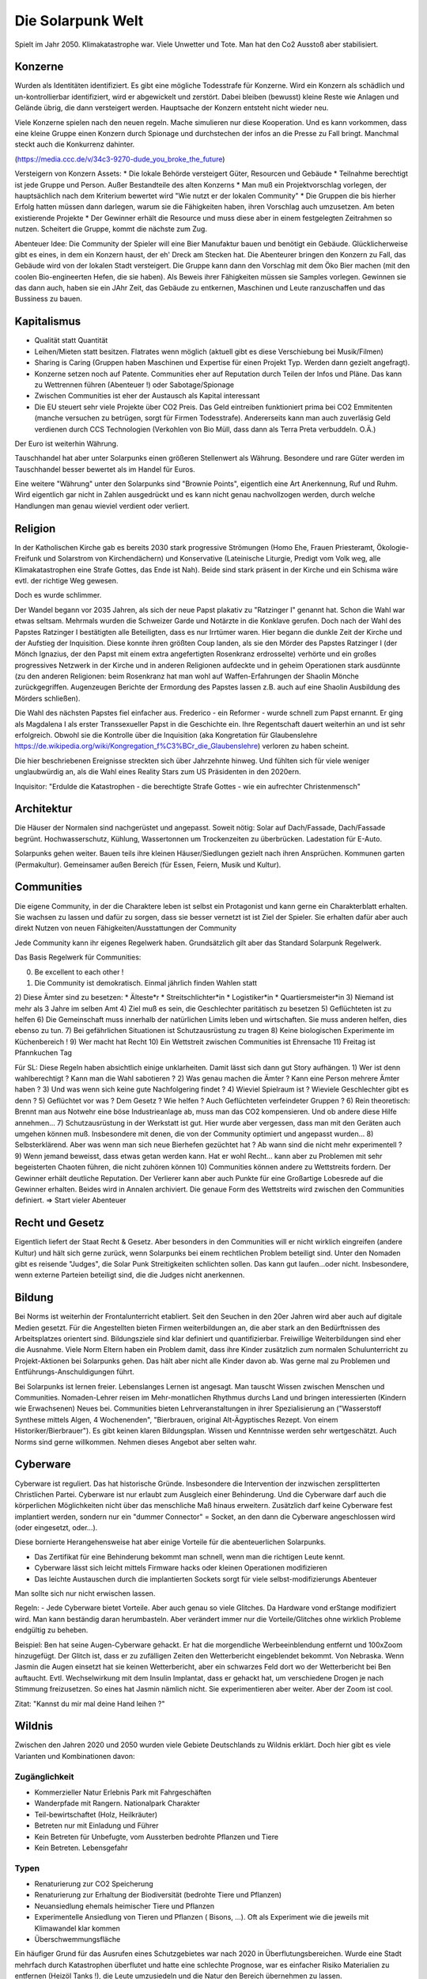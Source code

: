 Die Solarpunk Welt
==================

Spielt im Jahr 2050. Klimakatastrophe war. Viele Unwetter und Tote. Man hat den Co2 Ausstoß aber stabilisiert.


Konzerne
--------

Wurden als Identitäten identifiziert. Es gibt eine mögliche Todesstrafe für Konzerne. Wird ein Konzern als schädlich und un-kontrollierbar identifiziert, wird er abgewickelt und zerstört.
Dabei bleiben (bewusst) kleine Reste wie Anlagen und Gelände übrig, die dann versteigert werden. Hauptsache der Konzern entsteht nicht wieder neu.

Viele Konzerne spielen nach den neuen regeln. Mache simulieren nur diese Kooperation. Und es kann vorkommen, dass eine kleine Gruppe einen Konzern durch Spionage und durchstechen der infos an die Presse zu Fall bringt. Manchmal steckt auch die Konkurrenz dahinter.

(https://media.ccc.de/v/34c3-9270-dude_you_broke_the_future)

Versteigern von Konzern Assets:
* Die lokale Behörde versteigert Güter, Resourcen und Gebäude
* Teilnahme berechtigt ist jede Gruppe und Person. Außer Bestandteile des alten Konzerns
* Man muß ein Projektvorschlag vorlegen, der hauptsächlich nach dem Kriterium bewertet wird "Wie nutzt er der lokalen Community"
* Die Gruppen die bis hierher Erfolg hatten müssen dann darlegen, warum sie die Fähigkeiten haben, ihren Vorschlag auch umzusetzen. Am beten existierende Projekte
* Der Gewinner erhält die Resource und muss diese aber in einem festgelegten Zeitrahmen so nutzen. Scheitert die Gruppe, kommt die nächste zum Zug.

Abenteuer Idee: Die Community der Spieler will eine Bier Manufaktur bauen und benötigt ein Gebäude. Glücklicherweise gibt es eines, in dem ein Konzern haust, der eh' Dreck am Stecken hat. Die Abenteurer bringen den Konzern zu Fall, das Gebäude wird von der lokalen Stadt versteigert. Die Gruppe kann dann den Vorschlag mit dem Öko Bier machen (mit den coolen Bio-engineerten Hefen, die sie haben). Als Beweis ihrer Fähigkeiten müssen sie Samples vorlegen. Gewinnen sie das dann auch, haben sie ein JAhr Zeit, das Gebäude zu entkernen, Maschinen und Leute ranzuschaffen und das Bussiness zu bauen.

Kapitalismus
------------

* Qualität statt Quantität
* Leihen/Mieten statt besitzen. Flatrates wenn möglich (aktuell gibt es diese Verschiebung bei Musik/Filmen)
* Sharing is Caring (Gruppen haben Maschinen und Expertise für einen Projekt Typ. Werden dann gezielt angefragt).
* Konzerne setzen noch auf Patente. Communities eher auf Reputation durch Teilen der Infos und Pläne. Das kann zu Wettrennen führen (Abenteuer !) oder Sabotage/Spionage
* Zwischen Communities ist eher der Austausch als Kapital interessant
* Die EU steuert sehr viele Projekte über CO2 Preis. Das Geld eintreiben funktioniert prima bei CO2 Emmitenten (manche versuchen zu betrügen, sorgt für Firmen Todesstrafe). Andererseits kann man auch zuverläsig Geld verdienen durch CCS Technologien (Verkohlen von Bio Müll, dass dann als Terra Preta verbuddeln. O.Ä.)

Der Euro ist weiterhin Währung.

Tauschhandel hat aber unter Solarpunks einen größeren Stellenwert als Währung. Besondere und rare Güter werden im Tauschhandel besser bewertet als im Handel für Euros.

Eine weitere "Währung" unter den Solarpunks sind "Brownie Points", eigentlich eine Art Anerkennung, Ruf und Ruhm. Wird eigentlich gar nicht in Zahlen ausgedrückt und es kann nicht genau nachvollzogen werden, durch welche Handlungen man genau wieviel verdient oder verliert.

Religion
--------

In der Katholischen Kirche gab es bereits 2030 stark progressive Strömungen (Homo Ehe, Frauen Priesteramt, Ökologie-Freifunk und Solarstrom von Kirchendächern) und Konservative (Lateinische Liturgie, Predigt vom Volk weg, alle Klimakatastrophen eine Strafe Gottes, das Ende ist Nah). Beide sind stark präsent in der Kirche und ein Schisma wäre evtl. der richtige Weg gewesen.

Doch es wurde schlimmer.

Der Wandel begann vor 2035 Jahren, als sich der neue Papst plakativ zu "Ratzinger I" genannt hat. Schon die Wahl war etwas seltsam. Mehrmals wurden die Schweizer Garde und Notärzte in die Konklave gerufen. Doch nach der Wahl des Papstes Ratzinger I bestätigten alle Beteiligten, dass es nur Irrtümer waren. Hier begann die dunkle Zeit der Kirche und der Aufstieg der Inquisition. Diese konnte ihren größten Coup landen, als sie den Mörder des Papstes Ratzinger I (der Mönch Ignazius, der den Papst mit einem extra angefertigten Rosenkranz erdrosselte) verhörte und ein großes progressives Netzwerk in der Kirche und in anderen Religionen aufdeckte und in geheim Operationen stark ausdünnte (zu den anderen Religionen: beim Rosenkranz hat man wohl auf Waffen-Erfahrungen der Shaolin Mönche zurückgegriffen. Augenzeugen Berichte der Ermordung des Papstes lassen z.B. auch auf eine Shaolin Ausbildung des Mörders schließen).

Die Wahl des nächsten Papstes fiel einfacher aus. Frederico - ein Reformer - wurde schnell zum Papst ernannt. Er ging als Magdalena I als erster Transsexueller Papst in die Geschichte ein. Ihre Regentschaft dauert weiterhin an und ist sehr erfolgreich. Obwohl sie die Kontrolle über die Inquisition (aka Kongretation für Glaubenslehre https://de.wikipedia.org/wiki/Kongregation_f%C3%BCr_die_Glaubenslehre) verloren zu haben scheint.

Die hier beschriebenen Ereignisse streckten sich über Jahrzehnte hinweg. Und fühlten sich für viele weniger unglaubwürdig an, als die Wahl eines Reality Stars zum US Präsidenten in den 2020ern.

Inquisitor: "Erdulde die Katastrophen - die berechtigte Strafe Gottes - wie ein aufrechter Christenmensch"

Architektur
-----------

Die Häuser der Normalen sind nachgerüstet und angepasst. Soweit nötig: Solar auf Dach/Fassade, Dach/Fassade begrünt. Hochwasserschutz, Kühlung, Wassertonnen um Trockenzeiten zu überbrücken. Ladestation für E-Auto.

Solarpunks gehen weiter. Bauen teils ihre kleinen Häuser/Siedlungen gezielt nach ihren Ansprüchen. Kommunen garten (Permakultur). Gemeinsamer außen Bereich (für Essen, Feiern, Musik und Kultur).

Communities
-----------

Die eigene Community, in der die Charaktere leben ist selbst ein Protagonist und kann gerne ein Charakterblatt erhalten. Sie wachsen zu lassen und dafür zu sorgen, dass sie besser vernetzt ist ist Ziel der Spieler. Sie erhalten dafür aber auch direkt Nutzen von neuen Fähigkeiten/Ausstattungen der Community

Jede Community kann ihr eigenes Regelwerk haben. Grundsätzlich gilt aber das Standard Solarpunk Regelwerk.

Das Basis Regelwerk für Communities:

0) Be excellent to each other !
1) Die Community ist demokratisch. Einmal jährlich finden Wahlen statt
2) Diese Ämter sind zu besetzen:
* Älteste*r
* Streitschlichter*in
* Logistiker*in
* Quartiersmeister*in
3) Niemand ist mehr als 3 Jahre im selben Amt
4) Ziel muß es sein, die Geschlechter paritätisch zu besetzen
5) Geflüchteten ist zu helfen
6) Die Gemeinschaft muss innerhalb der natürlichen Limits leben und wirtschaften. Sie muss anderen helfen, dies ebenso zu tun.
7) Bei gefährlichen Situationen ist Schutzausrüstung zu tragen
8) Keine biologischen Experimente im Küchenbereich !
9) Wer macht hat Recht
10) Ein Wettstreit zwischen Communities ist Ehrensache
11) Freitag ist Pfannkuchen Tag

Für SL:
Diese Regeln haben absichtlich einige unklarheiten. Damit lässt sich dann gut Story aufhängen.
1) Wer ist denn wahlberechtigt ? Kann man die Wahl sabotieren ?
2) Was genau machen die Ämter ? Kann eine Person mehrere Ämter haben ?
3) Und was wenn sich keine gute Nachfolgering findet ?
4) Wieviel Spielraum ist ? Wieviele Geschlechter gibt es denn ?
5) Geflüchtet vor was ? Dem Gesetz ? Wie helfen ? Auch Geflüchteten verfeindeter Gruppen ?
6) Rein theoretisch: Brennt man aus Notwehr eine böse Industrieanlage ab, muss man das CO2 kompensieren. Und ob andere diese Hilfe annehmen...
7) Schutzausrüstung in der Werkstatt ist gut. Hier wurde aber vergessen, dass man mit den Geräten auch umgehen können muß. Insbesondere mit denen, die von der Community optimiert und angepasst wurden...
8) Selbsterklärend. Aber was wenn man sich neue Bierhefen gezüchtet hat ? Ab wann sind die nicht mehr experimentell ?
9) Wenn jemand beweisst, dass etwas getan werden kann. Hat er wohl Recht... kann aber zu Problemen mit sehr begeisterten Chaoten führen, die nicht zuhören können
10) Communities können andere zu Wettstreits fordern. Der Gewinner erhält deutliche Reputation. Der Verlierer kann aber auch Punkte für eine Großartige Lobesrede auf die Gewinner erhalten. Beides wird in Annalen archiviert. Die genaue Form des Wettstreits wird zwischen den Communities definiert. => Start vieler Abenteuer

Recht und Gesetz
----------------

Eigentlich liefert der Staat Recht & Gesetz. Aber besonders in den Communities will er nicht wirklich eingreifen (andere Kultur) und hält sich gerne zurück, wenn Solarpunks bei einem rechtlichen Problem beteiligt sind. Unter den Nomaden gibt es reisende "Judges", die Solar Punk Streitigkeiten schlichten sollen. Das kann gut laufen...oder nicht. Insbesondere, wenn externe Parteien beteiligt sind, die die Judges nicht anerkennen.

Bildung
-------

Bei Norms ist weiterhin der Frontalunterricht etabliert. Seit den Seuchen in den 20er Jahren wird aber auch auf digitale Medien gesetzt. Für die Angestellten bieten Firmen weiterbildungen an, die aber stark an den Bedürftnissen des Arbeitsplatzes orientert sind. Bildungsziele sind klar definiert und quantifizierbar. Freiwillige Weiterbildungen sind eher die Ausnahme. Viele Norm Eltern haben ein Problem damit, dass ihre Kinder zusätzlich zum normalen Schulunterricht zu Projekt-Aktionen bei Solarpunks gehen. Das hält aber nicht alle Kinder davon ab. Was gerne mal zu Problemen und Entführungs-Anschuldigungen führt.

Bei Solarpunks ist lernen freier. Lebenslanges Lernen ist angesagt. Man tauscht Wissen zwischen Menschen und Communities. Nomaden-Lehrer reisen im Mehr-monatlichen Rhythmus durchs Land und bringen interessierten (Kindern wie Erwachsenen) Neues bei. Communities bieten Lehrveranstaltungen in ihrer Spezialisierung an ("Wasserstoff Synthese mittels Algen, 4 Wochenenden", "Bierbrauen, original Alt-Ägyptisches Rezept. Von einem Historiker/Bierbrauer").
Es gibt keinen klaren Bildungsplan. Wissen und Kenntnisse werden sehr wertgeschätzt. Auch Norms sind gerne willkommen. Nehmen dieses Angebot aber selten wahr.

Cyberware
---------

Cyberware ist reguliert. Das hat historische Gründe. Insbesondere die Intervention der inzwischen zersplitterten Christlichen Partei. Cyberware ist nur erlaubt zum Ausgleich einer Behinderung. Und die Cyberware darf auch die körperlichen Möglichkeiten nicht über das menschliche Maß hinaus erweitern. Zusätzlich darf keine Cyberware fest implantiert werden, sondern nur ein "dummer Connector" = Socket, an den dann die Cyberware angeschlossen wird (oder eingesetzt, oder...).

Diese bornierte Herangehensweise hat aber einige Vorteile für die abenteuerlichen Solarpunks.

- Das Zertifikat für eine Behinderung bekommt man schnell, wenn man die richtigen Leute kennt.
- Cyberware lässt sich leicht mittels Firmware hacks oder kleinen Operationen modifizieren
- Das leichte Austauschen durch die implantierten Sockets sorgt für viele selbst-modifizierungs Abenteuer

Man sollte sich nur nicht erwischen lassen.

Regeln:
- Jede Cyberware bietet Vorteile. Aber auch genau so viele Glitches. Da Hardware vond erStange modifiziert wird. Man kann beständig daran herumbasteln. Aber verändert immer nur die Vorteile/Glitches ohne wirklich Probleme endgültig zu beheben.

Beispiel: Ben hat seine Augen-Cyberware gehackt. Er hat die morgendliche Werbeeinblendung entfernt und 100xZoom hinzugefügt. Der Glitch ist, dass er zu zufälligen Zeiten den Wetterbericht eingeblendet bekommt. Von Nebraska. Wenn Jasmin die Augen einsetzt hat sie keinen Wetterbericht, aber ein schwarzes Feld dort wo der Wetterbericht bei Ben auftaucht. Evtl. Wechselwirkung mit dem Insulin Implantat, dass er gehackt hat, um verschiedene Drogen je nach Stimmung freizusetzen. So eines hat Jasmin nämlich nicht. Sie experimentieren aber weiter. Aber der Zoom ist cool.

Zitat: "Kannst du mir mal deine Hand leihen ?"

Wildnis
-------

Zwischen den Jahren 2020 und 2050 wurden viele Gebiete Deutschlands zu Wildnis erklärt. Doch hier gibt es viele Varianten und Kombinationen davon:

Zugänglichkeit
~~~~~~~~~~~~~~

* Kommerzieller Natur Erlebnis Park mit Fahrgeschäften
* Wanderpfade mit Rangern. Nationalpark Charakter
* Teil-bewirtschaftet (Holz, Heilkräuter)
* Betreten nur mit Einladung und Führer
* Kein Betreten für Unbefugte, vom Aussterben bedrohte Pflanzen und Tiere
* Kein Betreten. Lebensgefahr

Typen
~~~~~

* Renaturierung zur CO2 Speicherung
* Renaturierung zur Erhaltung der Biodiversität (bedrohte Tiere und Pflanzen)
* Neuansiedlung ehemals heimischer Tiere und Pflanzen
* Experimentelle Ansiedlung von Tieren und Pflanzen ( Bisons, ...). Oft als Experiment wie die jeweils mit Klimawandel klar kommen
* Überschwemmungsfläche

Ein häufiger Grund für das Ausrufen eines Schutzgebietes war nach 2020 in Überflutungsbereichen. Wurde eine Stadt mehrfach durch Katastrophen überflutet und hatte eine schlechte Prognose, war es einfacher Risiko Materialien zu entfernen (Heizöl Tanks !), die Leute umzusiedeln und die Natur den Bereich übernehmen zu lassen.



Technologie
-----------

DNA drucker, 3D drucker, Laser cutter, Roboter, Drohnen, Feldroboter, Solar und Akku, E-Bikes, Spezial E Fahrzeuge, WLAN, Satelliten Internet,


Technologie Almanach 2020
-------------------------

Damals im Jahr 2020 - vor 30 Jahren - wurde die technologische Grundlage für unsere Welt gelegt. Alles ware sehr roh und unfertig. Aber man kann bereits sehen, eie die Entwicklung zu uns führt.

Beleuchtung: Damals gab es keine OLED Folien. OLED Folien kann jedes Kind mit der Schere zuschneiden, biegen, aufkleben und verkabeln. Damit kann man die buntesten Licht Kunstwerke schaffen, die man sich vorstellen kann. Strom Verbrauch ist natürlich minimal.

Für Konsumenten sind weniger kreative OLED Leuchten verfügbar. Von der Stange. Da gibt es zwar auch die Möglichkeit in Farbwechselnde Bildschirmfolien zu iknvestieren. Aber die meisten Konsumenten hätten nicht die Fertigkeit, einen ansprechenden Lichtwechsel zu programmieren.

Es gab nur LED Leuchten (aber auch mit deutlich geringerem Stromverbrauch als die bis dahin existierende Technologie, Metall zum Glühen zu bringen um Licht zu haben). OLED wurden zuerst in Displays von Handys verbaut und wurden erst später als Leuchten Material verfügbar.

Stromgeneratoren: Windkraftwerke und flexible Solarpanels sind günstig verfügbar. Heute setzen wir sie auf Häusern, Vordächern, Parkplätzen, Gehwegen und and Fahrzeugen ein. Im Jahr 2020 gab es die ersten experimentellen Solar Folien mit einem Wirkungsgrad > 20 %. Ausreichend aber natürlich weit von unserem "Solar Everywhere" entfernt.

Im Jahr 2020 waren die Solarpanels noch starr und schwer. Kleinerer Wirkungsgrad. Aber wenigstens gab es schon Module für (parielle9 Selbstversorgung, Inselversorgung, als Zusatzversorgung auf Campingmodulen und für kleinere Elektronik. Obwohl das alles sehr rückständig scheint, war es schon ind en 2020ern eine der billigsten Stromquellen (Die verbrannten noch Fossile Energieträger !)

Stromspeicher: In den 2020ern wurden Lithium Ionen Akkus genutzt. Zwar wurde das Lithium immer weiter reduziert und später auf billigere Grundstoffe umgestellt. Aber damals reichte es für elektronische Geräte und die ersten Fahrzeuge. Auch tragbare Akku Packs für Camping waren verfügbar. Der Preis war damals (im Vergleich zu heute) hoch. Die Energiedichte gering. Dadurch waren sie klobig und schwer.

Robotik: Programmierbare Roboterarme waren in den 2020ern nicht für jedermann verfübar. Es gab aber erste einfach zu programmierende für die Industrie. Im privaten Umfeld war Automatisierung also stark auf Geräte beschränkt, die exakt eine Aufgabe übernahmen (Geschirrspüler, Waschmaschine, ...). Diese gibt es zwar heute noch. Aber Aufgaben, die etwas Flexibilität benötigten waren damals im privaten Umfeld gar nicht automatisierbar. Schwer vorzustellen.

Fahrzeuge: Damals gab es die ersten Elektrofahrzeuge (überraschenderweise teurer als Fossilienverbrenner !). Drohnen waren nicht fähig, Menschen zu tragen. Elektro Fahrräder gab es - aber nicht vergleichbar zu unseren sportlichen Leichtgewichten.

Pflanzenbau: Permakultur war bekannt. Wurde aber kaum eingesetzt. Der Vorteil der Permakultur (also durch den Anbau mehrere Pflanzen in der biologisch perfekten Kombination, damit sie sich aus Nährstoffsicht und gegen Schädlinge unterstützen) wurde damals nicht wahrgenomen. Dafür gab es große Monokulturen auf dem Land. Über Schäden durch diese gibt es ausreichend Studien. Insbesondere durch den nötigen Dünger ujnd PEstizid Einsatz.
Bewirtschaftung fand auch durch große Landmaschinen statt und es wurden keine Drohnen und kleine Roboter eingesetzt um geziel Unkraut zu finden und mit Elektroschocks zu verbrennen.

In den Städten gab es keine Landwirtschaft. Weder gemeinsam angebautes Urban Gardening, noch Kräutergärten am Wegesrand. In Städten gabe es nur Zierbäume ohne Früchte. Umnutzung von alten Industrieanlagen waren nicht bekannt. Heute gibt es da natürlich kombinierte Aquakulturen/Hydroponik die direkt in den Städten Salat und Fisch erzeugt. Wenigstens kamen aber bereits in den 2020ern die ersten auf die Idee, Abwärme von Serverfarmen zur Heizung der ersten Prototypen von Aquafarmen zu nutzen.

Lasercutter/3D Drucker/CNC Maschinen: Haben es im Jahr 2020 bereits aus den Fabriken zu Hobbisten geschafft. Oft war der Bauraum sehr begrenzt (kleiner als 1 Kubikmeter !) undn ur wenige konnten damit umgehen. Auch die druck Zeit und die Präzission ließ zu wünschen übrig. Heutige Maschinen (die man sich anhand von Anleitungen aus dem Internet aus eiknfachsten teilen bauen kann) sind viel präziser und schneller.

CCS: Damals dachte man, die Verpressung von CO2 in unterirdische Kavernen würden einen großen Beitrag zur CO2 Reduzierung liefern. Aber einen größeren Anteil hatten die vielen dezentralen Biochar Zentren. Die Technologie, aus organischen Abfällen Kohle herzustellen, die dann als Dünger auf Felder aufgrbacht wird - und damit der Atmosphäre entzieht. Die technologie ist uralt und relativ simpel. Viele Communities nutzen das heute um einen regelmäßigen Finanzmittel Fluß von der EU zu garantieren.

Fleisch: Farmen produzieren tierisches Fleisch. Dafür werden Tiere gezüchtet und in kleinen Gruppen perfekt artgerecht gehalten. Das Fleisch selbst wird aber in angeschlossenen Fabriken in Laboren gezüchtet. Hierfür werden den Tieren einige Zellen abgenommen und diese in Brutschalen zu Fleisch stücken vermehrt. Das ist extrem Wasser und Energieeffizient. CO2 wird praktisch keines emmitiert. Die perfekte Einstellung der Brutschalen ist oft Betreibsgeheimnis. Diese bestimmt Zähigkeit, Geschmack, saftigkeit und Fett-durchwuchs des Fleischs. Die Tierhaltung als Roh-quelle für die Zellen ist ebenfalls vom Können der Bauern abhängig. Ebenso die schlaue Zucht der Tiere - diese müssen endlich nicht mehr auf "Fleischertrag pro Tier" optimiert werden sondern auf Geschmack und andere tierfreundliche Parameter (Verhalten, ...). Tierhaltung und Fleischproduktion müssen nicht am selben Ort stattfinden. Der handel mit Röhrchen voller gekühlter Hoch-qualitäts Zellen ist sehr lukrativ. 2020 war das alles noch am Anfang (https://www.golem.de/news/labor-edelfleisch-forscher-praesentieren-wagyu-steak-aus-dem-3d-drucker-2108-159187.html ) . Ein weiterer Job der entstanden ist ist Fleisch Designer. Am Computer werden Fleisch stücke (Muskelfasern, Bindegewebe, Fett) je nach Verwenduingszweck zusammengestellt und kann danach ausgeliefert werden. Für Zwecke wie Grillen gibt es dadurch äußerst schmackhafte Varianten, die nicht durch die Natur beschränkt werden.

Milch: Milch wird ähnlich wie Fleisch in technischen Prozessen produziert. Von speziell gezüchteten Tieren wird genetisches Material entnommen und in einem kleinen Gen-Labor (gibt es für wenig Geld) in Hefe Zellen integriert. Die Zuch der Hefe Zellen ist jedem Kind bekannt. Und mit etwas Zucker, Engergie und Wärme kann man in Stahl tanks diese vermehren und schon nach einigen Stunden die ersten Milch abschöpfen, filtern und trinken. Sauberer und reiner als direkt von Tieren. Standardmäßig setzen Landwirt auf nicht exotische Milch. Von Kühen, Schafen, Ziegen. Natürlich gibt es auch genügend Bauern, die die Herausforderung gerne annehmen, andere Milch zu produzieren. Und wieder einmal hat die Hefezelle als eine der ersten Nahrungsmittel Verarbeitungs-Technologien ihren Dienst erwiesen (man denke hier an Bier und Brot).

Erste Hilfe: Wenn es lokal vom Staat nicht organisiert ist, sind Rettungstrupps von Freiwilligen geführt. Die EU zahlt dann pro Rettungseinsatz. Das Wissen und die Rettungs Ausbildung sind einfach verfügbar. Technik und Fahrzeuge sind schon seit den 2020ern als freier Entwurf aus dem Netz zu laden. Cadus hat hier damals den Startpunkt gesetzt: https://www.cadus.org/de/

Presse: Blogs und Video haben oft klassische Presse ersetzt. Auch Wikis für Faktensammlungen sind verbreitet. Interessanter ist hier natürlich die Wissens Gewinnung. Es gibt viele Freiwillige die Open Data APIs frei-hacken und damit jedem statistische Auswertungen erlaube. Bereits 2020 gab es die ersten Schritte (https://bund.dev/ und https://fragdenstaat.de/). Niemand hätte gedacht, dass die Nutzung und die Datenbasis sich so stark verbreitern würde, wie es dann passiert ist. Trotzdem wehren sich vor allem noch Konzerne. Doch man findet auch dort Wege...

Bildung: Im Jahr 2020 war Frontalunterricht, wie ihn bei uns die Norms genießen weit verbreitet. Projekt orientierter Unterricht war im Entstehen aber nicht weit etabliert. Im Zuge der Seuchen der 20er wurde vermehrt zum Frontalunterricht und der Online Variante Video-Konferenz 1:n gewechselt. Damals gab es aber bereits in weniger etablierten Bereichen von Bürgern organisierte Bildung. Dies war hauptsächlich im technischen Bereich. https://media.ccc.de und  https://www.ccc.de/schule

Datenverbindung: Im Jahr 2020 war es im allgemeinen nicht üblich, Glasfaser Kabel zu verlegen. Über die Kupferkabel waren weit weniger als die 1 GBit/s schaffbar, die heute Mindeststandard sind. Funknetzwerke hatten eine sehr schlechte Abdeckung und waren (wie heute) von Großkonzernen zur Verfügung gestellt. Aber damals gabe es bereits Anfänge der Solarpunk Projekte, die uns heute unabhängig von den Konzernen Netzwerkzugang sichern. Freifunk war die Keimzelle: https://freifunk.net/ . Sie bauten damals nur Funk WLANs auf. Damals dachte niemand, dass sie wild Glasfaser legen würden oder Satelliten betreiben. In 30 Jahren ist viel passiert.

Insekten: Insekten sind eine großartige Proteinquelle mit der schon im Jahr 2020 vorsichtig experimentert wurde. Was damals noch als abenteuerliches Spezialessen im Supermarkt verkauft wurde ist heute in drei Formen zu erhalten:
* Als Tierfutter für Schweine und Fische.
* Als "getarnte" Proteinquelle in hochverarbeiteten Lebensmitteln für Norms ("Protein Pudding mit tierischen Proteinen", "Kraft Riegel"). Eigentlich weiss es jeder, steht auch im Kleingedruckten, aber man redet unter Norms weniger darüber. Lecker sind die Dinger allemal. Kein Wunder. Da steht auch Food-Forschung der ganz großen Unternehmen dahinter
* Als Spezialität. Wird besonders von Solarpunks geschätzt, die keine Berührungsängste haben. Süßkartoffeln mit scharfen Heuschrecken machten einen Koch der Nomaden berühmt. Es lohnt sich, herauszufinden, wo dieser gerade unterwegs ist.
Die Zucht der Insekten kann durch Konzerne in Lagerhallen großen Komplexen erfolgen. Oft aber auch direkt durch Solarpunks in umrüstbaren Containern. "Hat heute mal wer Lust, ein paar hundert Kilo Heuschrecken zu züchten ?". Problematisch ist das alles nicht. Nur leider sind die Zuchtanlagen häufig Ziele von Angriffen von Verlorenen oder Fundamentalisten, die denken die Idee "Eine biblische Heuschreckenplage über der Stadt" ist doch ein tolles und vor allem originelles Symbol.